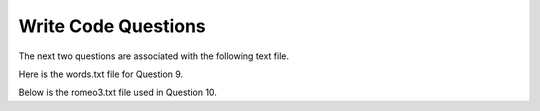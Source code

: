 Write Code Questions
---------------------


.. activecode:: writingcode_question9_1
   :practice: T
   :nocodelens:

   Write a program that reads the words in the string 'phrase' and counts how many times each word appears.
   Store the words as keys in the dictionary 'word_dictionary', then use the ``in`` operator as a fast way to
   check whether the string is in the dictionary.
   ~~~~

   phrase = "Writing programs or programming is a very creative and rewarding activity  You can write programs for many reasons ranging from making your living to solving a difficult data analysis problem to having fun to helping someone else solve a problem  This book assumes that {\em everyone} needs to know how to program and that once you know how to program, you will figure out what you want to do with your newfound skills"

   ====
   from unittest.gui import TestCaseGui

   class myTests(TestCaseGui):

       def testOne(self):
           self.assertEqual(len(word_dictionary), 56, "Checking that all the words made it into the list.")
           self.assertEqual(word_dictionary['Writing'], 1, "Checking that 'Writing' appears once in the dictionary.")
           self.assertEqual(word_dictionary['a'], 3, "Making sure the letter 'a' appears three times as a word in the given phrase.")

   myTests().main()



.. activecode:: writingcode_question9_2
   :nocodelens:

   Perform the same task as in question 1, but this time make sure to look at words in lowercase in order to avoid any repetition.
   ~~~~

   phrase = "Writing programs or programming is a very creative and rewarding activity  You can write programs for many reasons ranging from making your living to solving a difficult data analysis problem to having fun to helping someone else solve a problem  This book assumes that {\em everyone} needs to know how to program and that once you know how to program, you will figure out what you want to do with your newfound skills"

   ====
   from unittest.gui import TestCaseGui

   class myTests(TestCaseGui):

       def testOne(self):
           self.assertEqual(len(word_dictionary), 55, "Checking that all the terms were accounted for in the new list.")
           self.assertEqual(word_dictionary['you'], 4, "Checking the amount of times 'you' appears in the phrase.")
           self.assertEqual(word_dictionary['writing'], 1, "Making sure 'writing' appears just once in the dictionary.")
           self.assertEqual(word_dictionary.get('Writing', 0), 0, "Checking to make sure 'Writing' is no longer in the dictionary.")

   myTests().main()



.. tabbed:: writecode_question9_3

   .. tab:: Question

      Write a program that categorizes each mail message by which day of the week the commit was done. To do this look for lines that start with "From", then look for the third word and keep a running count of each of the days of the week. At the end of the program print out the contents of the dictionary 'mail_count' (order does not matter).

      .. activecode:: writingcode_question9_3
         :practice: T
         :nocodelens:

         mail = ['From stephen.marquard@uct.ac.za Sat Jan  7', 'From gopal.ramasammycook@gmail.com Thurs Jan  5', 'From louis@media.berkeley.edu Tues Jan  3', 'From antranig@caret.cam.ac.uk Sat Jan  7', 'From david.horwitz@uct.ac.za Wed Jan  4', 'From ray@media.berkeley.edu Mon Jan  2', 'From stephen.marquard@uct.ac.za Mon Jan 2', 'From wagnermr@iupui.edu Fri Jan  6']

         ====
         from unittest.gui import TestCaseGui

         class myTests(TestCaseGui):

             def testOne(self):
                 self.assertEqual(mail_count['Mon'], 2, "Making sure only two emails are associated with Monday.")
                 self.assertEqual(mail_count['Sat'], 2, "Checking that there are 2 emails sent on Saturday.")
                 self.assertEqual(mail_count.get('Sun', 0), 0, "Checking that no emails were sent on Sunday.")

         myTests().main()

   .. tab:: Answer

      .. activecode:: writtencode_question9_3

         mail = ['From stephen.marquard@uct.ac.za Sat Jan  7', 'From gopal.ramasammycook@gmail.com Thurs Jan  5', 'From louis@media.berkeley.edu Tues Jan  3', 'From antranig@caret.cam.ac.uk Sat Jan  7', 'From david.horwitz@uct.ac.za Wed Jan  4', 'From ray@media.berkeley.edu Mon Jan  2', 'From stephen.marquard@uct.ac.za Mon Jan 2', 'From wagnermr@iupui.edu Fri Jan  6']

         mail_count = {}
         for email in mail:
             key = email.split()[2]
             if key not in mail_count.keys():
                 mail_count[key] = 0
             mail_count[key] += 1
         print(mail_count)



.. activecode:: writingcode_question9_4
   :practice: T
   :nocodelens:

   Write a program to read through a mail log, build a histogram using the dictionary "user_count" to count how many messages have come from each email address, and print the dictionary.
   ~~~~

   mail_log = ['From stephen.marquard@uct.ac.za Sat Jan  7', 'From gopal.ramasammycook@gmail.com Thurs Jan  5', 'From stephen.marquard@uct.ac.za Sat Feb  7', 'From louis@media.berkeley.edu Tues Jan  3', 'From stephen.marquard@uct.ac.za Sat Nov  6', 'From antranig@caret.cam.ac.uk Sat Jan  7', 'From david.horwitz@uct.ac.za Wed Jan  4', 'From ray@media.berkeley.edu Mon Jan  2', 'From stephen.marquard@uct.ac.za Mon Jan 2', 'From wagnermr@iupui.edu Fri Jan  6', 'From gopal.ramasammycook@gmail.com Thurs Dec  5', 'From louis@media.berkeley.edu Tues April  1']

   ====
   from unittest.gui import TestCaseGui

   class myTests(TestCaseGui):
         def testOne(self):
             self.assertEqual(len(user_count), 7, "Making sure the amount of messages sent is correct.")
             self.assertEqual(user_count['stephen.marquard@uct.ac.za'], 4, "Checking that this email address is counted for 4 times.")

   myTests().main()


The next two questions are associated with the following text file.

.. reveal:: mbox-short-txt-file
   :showtitle: Show
   :hidetitle: Hide

   .. code-block::

      gopal.ramasammycook@gmail.com 1
      louis@media.berkeley.edu 3
      cwen@iupui.edu 5
      antranig@caret.cam.ac.uk 1
      rjlowe@iupui.edu 2
      gsilver@umich.edu 3
      david.horwitz@uct.ac.za 4
      wagnermr@iupui.edu 1
      zqian@umich.edu 4
      stephen.marquard@uct.ac.za 2
      ray@media.berkeley.edu 1

.. tabbed:: writecode_question9_5

   .. tab:: Question

      Add code to the program below to figure out who has the most messages in the file. After all the data has been read and the dictionary has been created, look through the dictionary using a maximum loop (see Chapter 5: Maximum and minimum loops) to find who has the most messages and print how many messages the person has.

      .. datafile:: mbox-short.txt3
         :fromfile: mbox-short.txt
         :hide:

      .. activecode:: writingcode_question9_5
         :practice: T
         :available_files: mbox-short.txt

         with open("mbox-short.txt3", "r") as filename:
             message_count = {}

         ====
         from unittest.gui import TestCaseGui

         class myTests(TestCaseGui):

             def testOne(self):
                 self.assertEqual(message_count['cwen@iupui.edu'], '5', "Making sure 5 emails were sent from this email address.")
                 self.assertEqual(len(message_count), 11, "Checking that all the emails made it into the dictionary.")

         myTests().main()

   .. tab:: Answer


      .. activecode:: writtencode_question9_5
         :available_files: mbox-short.txt

         with open("mbox-short.txt3", "r") as filename:
             message_count = {}
             messages = filename.readlines()
             for message in messages:
                 key = message.split()[0]
                 value = message.split()[1]
                 if key not in message_count.keys():
                     message_count[key] = value

         max_emails = 0
         for key in message_count.keys():
             if int(message_count[key]) >= max_emails:
                 max_emails = int(message_count[key])
         print(max_emails)



.. datafile:: mbox-short.txt2
   :fromfile: mbox-short.txt
   :hide:

.. activecode:: writingcode_question9_6
   :practice: T
   :available_files: mbox-short.txt

   Write this program to record the domain name (instead of the address) where the message was sent from instead of who the mail came from (i.e., the whole email address). At the end of the program, print out the contents of your dictionary.
   ~~~~

   with open("mbox-short.txt2", "r") as filename:
       message_count = {}

   ====
   from unittest.gui import TestCaseGui

   class myTests(TestCaseGui):

       def testOne(self):
           self.assertEqual(message_count['iupui.edu'], '5', "Making sure 'iupui.edu' sent 5 emails.")
           self.assertEqual(len(message_count), 6, "Checking that all the emails made it into the dictionary.")

   myTests().main()



.. tabbed:: writecode_question9_7

   .. tab:: Question

      Write a program that creates a dictionary letter_count that keeps track of the amount of times each letter appears in the given phrase. Assign the number of times "e" appears in the phrase to the variable "e_counter". Make sure to account for each letter in its lowercase form.

      .. activecode:: writingcode_question9_7
         :practice: T
         :nocodelens:

         phrase = "Exeggcute evolves into Exeggutor which are two extraordinary Pokemon"

         ====
         from unittest.gui import TestCaseGui

         class myTests(TestCaseGui):

             def testOne(self):
                 self.assertEqual(len(letter_count), 21, "Making sure all 21 letters were accounted for.")
                 self.assertEqual(e_counter, 10, "Making sure there are 10 e's accounted for.")

         myTests().main()

   .. tab:: Answer

      .. activecode:: writtencode_question9_7

         phrase = "Exeggcute evolves into Exeggutor which are two extraordinary Pokemon"

         letter_count = {}
         for word in phrase.split():
             for letter in word:
                 letter = letter.lower()
                 if letter not in letter_count.keys():
                     letter_count[letter] = 0
                 letter_count[letter] += 1
         e_counter = letter_count['e']



.. activecode:: writingcode_question9_8
   :practice: T
   :nocodelens:

   Write code that adds the key 'two' with a value of 'dos' to the dictionary eng2sp.
   ~~~~

   eng2sp = {'one':'uno'}

   ====
   from unittest.gui import TestCaseGui

   class myTests(TestCaseGui):

       def testOne(self):
           self.assertEqual(eng2sp['two'], 'dos', "Making sure the correct value is associated with the key 'two'.")

   myTests().main()


Here is the words.txt file for Question 9.

.. reveal:: words-txt-file
   :showtitle: Show
   :hidetitle: Hide

   .. code-block::

      Writing programs or programming is a very creative
      and rewarding activity  You can write programs for
      many reasons ranging from making your living to solving
      a difficult data analysis problem to having fun to helping
      someone else solve a problem  This book assumes that
      {\em everyone} needs to know how to program and that once
      you know how to program, you will figure out what you want
      to do with your newfound skills

      We are surrounded in our daily lives with computers ranging
      from laptops to cell phones  We can think of these computers
      as our personal assistants who can take care of many things
      on our behalf  The hardware in our current-day computers
      is essentially built to continuously ask us the question
      What would you like me to do next

      Our computers are fast and have vasts amounts of memory and
      could be very helpful to us if we only knew the language to
      speak to explain to the computer what we would like it to
      do next If we knew this language we could tell the
      computer to do tasks on our behalf that were reptitive
      Interestingly, the kinds of things computers can do best
      are often the kinds of things that we humans find boring
      and mind-numbing

.. tabbed:: writecode_question9_9

   .. tab:: Question

      Write code that reads in the text from the file words.txt, and uses the dictionary 'word_count' to count the amount of times a word appears in the file. Watch out for repetition using the .lower() function.

      .. datafile:: words.txt
         :fromfile: words.txt
         :hide:

      .. activecode:: writingcode_question9_9
         :practice: T
         :available_files: words.txt

         ====
         from unittest.gui import TestCaseGui

         class myTests(TestCaseGui):

             def testOne(self):
                 self.assertEqual(len(word_count), 119, "Making sure all the words were accounted for.")
                 self.assertEqual(word_count['and'], 5, "Checking if 'and' is counted for 5 times.")
                 self.assertEqual(word_count['what'], 3, "Checking if 'what' appears 3 times.")

         myTests().main()

   .. tab:: Answer

      .. datafile: words.txt
         :fromfile: words.txt
         :hide:

      .. activecode:: writtencode_question9_9
         :available_files: words.txt

         with open("words.txt", "r") as filename:
             word_count = {}
             lines = filename.readlines()
             for line in lines:
                 for word in line.split():
                     word = word.lower()
                     if word not in word_count.keys():
                         word_count[word] = 0
                     word_count[word] += 1
         print(word_count)


Below is the romeo3.txt file used in Question 10.

.. reveal:: romeo3-txt-file
   :showtitle: Show
   :hidetitle: Hide

   .. code-block::

      But soft what light through yonder window breaks
      It is the east and Juliet is the sun
      Arise fair sun and kill the envious moon
      Who is already sick and pale with grief

.. tabbed:: writecode_question9_10

   .. tab:: Question

      Write code to read through the lines of the file, break each line into a list of words, and then loop through each of the words in the line and count each word using the dictionary "counts".

      .. datafile:: romeo3.txt
         :fromfile: romeo.txt
         :hide:

      .. activecode:: writingcode_question9_10
         :practice: T
         :available_files: romeo.txt

         ====
         from unittest.gui import TestCaseGui

         class myTests(TestCaseGui):

             def testOne(self):
                 self.assertEqual(len(counts), 26, "Making sure all 26 words made it into the dictionary.")
                 self.assertEqual(counts['is'], 3, "Checking 'is' was only counted for three times.")
                 self.assertEqual(counts['arise'], 1, "Checking to make sure 'arise' appears once in the dictionary.")

         myTests().main()

   .. tab:: Answer

      .. datafile: romeo.txt
         :fromfile: romeo.txt
         :hide:

      .. activecode:: writtencode_question9_10
         :available_files: romeo.txt

         with open("romeo3.txt", "r") as filename:
             lines = filename.readlines()
             counts = {}
             for line in lines:
                 for word in line.split():
                     word = word.lower()
                     if word not in counts.keys():
                         counts[word] = 0
                     counts[word] += 1
